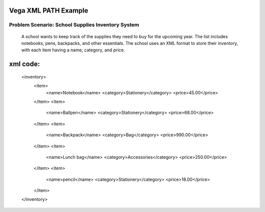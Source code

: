 Vega XML PATH Example
======================

**Problem Scenario: School Supplies Inventory System**
--------------------------------------------------
  A school wants to keep track of the supplies they need to buy for the upcoming year. The list includes notebooks, pens,         backpacks, and other essentials. The school uses an XML format to store their inventory, with each item having a name,          category, and price.

xml code:
========

  <inventory>
      <item>
          <name>Notebook</name>
          <category>Stationery</category>
          <price>45.00</price>
      </item>
      <item>
          <name>Ballpen</name>
          <category>Stationery</category>
          <price>68.00</price>
      </item>
      <item>
          <name>Backpack</name>
          <category>Bag</category>
          <price>990.00</price>
      </item>
      <item>
          <name>Lunch bag</name>
          <category>Accessories</category>
          <price>250.00</price>
      </item>
      <item>
          <name>pencil</name>
          <category>Stationery</category>
          <price>18.00</price>
      </item>
  </inventory>
